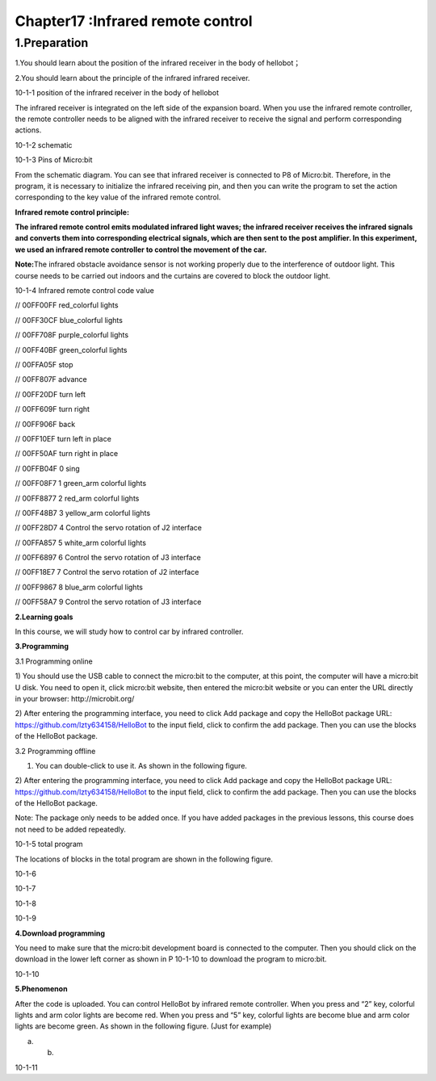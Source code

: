 Chapter17 :Infrared remote control
====================================================================

1.Preparation
------------------------

1.You should learn about the position of the infrared receiver in the
body of hellobot；

2.You should learn about the principle of the infrared infrared
receiver.

|image0|

10-1-1 position of the infrared receiver in the body of hellobot

The infrared receiver is integrated on the left side of the expansion
board. When you use the infrared remote controller, the remote
controller needs to be aligned with the infrared receiver to receive the
signal and perform corresponding actions.

|image1|

10-1-2 schematic

|image2|

10-1-3 Pins of Micro:bit

From the schematic diagram. You can see that infrared receiver is
connected to P8 of Micro:bit. Therefore, in the program, it is necessary
to initialize the infrared receiving pin, and then you can write the
program to set the action corresponding to the key value of the infrared
remote control.

**Infrared remote control principle:**

**The infrared remote control emits modulated infrared light waves; the
infrared receiver receives the infrared signals and converts them into
corresponding electrical signals, which are then sent to the post
amplifier. In this experiment, we used an infrared remote controller to
control the movement of the car.**

**Note:**\ The infrared obstacle avoidance sensor is not working
properly due to the interference of outdoor light. This course needs to
be carried out indoors and the curtains are covered to block the outdoor
light.

|image3|

10-1-4 Infrared remote control code value

// 00FF00FF |image4| red\_colorful lights

// 00FF30CF |image5| blue\_colorful lights

// 00FF708F |image6| purple\_colorful lights

// 00FF40BF |image7| green\_colorful lights

// 00FFA05F |image8| stop

// 00FF807F |image9|\ advance

// 00FF20DF |image10|\ turn left

// 00FF609F |image11|\ turn right

// 00FF906F |image12|\ back

// 00FF10EF |image13|\ turn left in place

// 00FF50AF |image14|\ turn right in place

// 00FFB04F 0 sing

// 00FF08F7 1 green\_arm colorful lights

// 00FF8877 2 red\_arm colorful lights

// 00FF48B7 3 yellow\_arm colorful lights

// 00FF28D7 4 Control the servo rotation of J2 interface

// 00FFA857 5 white\_arm colorful lights

// 00FF6897 6 Control the servo rotation of J3 interface

// 00FF18E7 7 Control the servo rotation of J2 interface

// 00FF9867 8 blue\_arm colorful lights

// 00FF58A7 9 Control the servo rotation of J3 interface

**2.Learning goals**

In this course, we will study how to control car by infrared controller.

**3.Programming**

3.1 Programming online

1) You should use the USB cable to connect the micro:bit to the
computer, at this point, the computer will have a micro:bit U disk. You
need to open it, click micro:bit website, then entered the micro:bit
website or you can enter the URL directly in your browser:
http://microbit.org/

2) After entering the programming interface, you need to click Add
package and copy the HelloBot package URL:
https://github.com/lzty634158/HelloBot to the input field, click to
confirm the add package. Then you can use the blocks of the HelloBot
package.

3.2 Programming offline

1) You can double-click to use it. As shown in the following figure.

|image15|

2) After entering the programming interface, you need to click Add
package and copy the HelloBot package URL:
https://github.com/lzty634158/HelloBot to the input field, click to
confirm the add package. Then you can use the blocks of the HelloBot
package.

Note: The package only needs to be added once. If you have added
packages in the previous lessons, this course does not need to be added
repeatedly.

|image16|

10-1-5 total program

The locations of blocks in the total program are shown in the following
figure.

|image17|

10-1-6

|image18|

10-1-7

|image19|

10-1-8

|image20|

10-1-9

**4.Download programming**

You need to make sure that the micro:bit development board is connected
to the computer. Then you should click on the download in the lower left
corner as shown in P 10-1-10 to download the program to micro:bit.

|image21|

10-1-10

**5.Phenomenon**

After the code is uploaded. You can control HelloBot by infrared remote
controller. When you press |image22| and “2” key, colorful lights and
arm color lights are become red. When you press |image23| and “5” key,
colorful lights are become blue and arm color lights are become green.
As shown in the following figure. (Just for example)

|image24| |image25|

(a) (b)

10-1-11

.. |image0| image:: ./chapter17/media/image1.png
   :width: 5.76181in
   :height: 4.92986in
.. |image1| image:: ./chapter17/media/image2.png
   :width: 3.15556in
   :height: 2.60417in
.. |image2| image:: ./chapter17/media/image3.png
   :width: 5.76667in
   :height: 5.30972in
.. |image3| image:: ./chapter17/media/image4.png
   :width: 4.47847in
   :height: 4.58264in
.. |image4| image:: ./chapter17/media/image5.png
   :width: 0.36806in
   :height: 0.31111in
.. |image5| image:: ./chapter17/media/image6.png
   :width: 0.33958in
   :height: 0.37708in
.. |image6| image:: ./chapter17/media/image7.png
   :width: 0.33958in
   :height: 0.35833in
.. |image7| image:: ./chapter17/media/image8.png
   :width: 0.35833in
   :height: 0.39653in
.. |image8| image:: ./chapter17/media/image9.png
   :width: 0.33958in
   :height: 0.32986in
.. |image9| image:: ./chapter17/media/image10.png
   :width: 0.37708in
   :height: 0.35833in
.. |image10| image:: ./chapter17/media/image11.png
   :width: 0.35833in
   :height: 0.32986in
.. |image11| image:: ./chapter17/media/image12.png
   :width: 0.33958in
   :height: 0.33958in
.. |image12| image:: ./chapter17/media/image13.png
   :width: 0.39653in
   :height: 0.37708in
.. |image13| image:: ./chapter17/media/image14.png
   :width: 0.32986in
   :height: 0.33958in
.. |image14| image:: ./chapter17/media/image15.png
   :width: 0.32986in
   :height: 0.35833in
.. |image15| image:: ./chapter17/media/image16.png
   :width: 0.93472in
   :height: 0.79514in
.. |image16| image:: ./chapter17/media/image17.png
   :width: 5.76806in
   :height: 4.43194in
.. |image17| image:: ./chapter17/media/image18.png
   :width: 5.29097in
   :height: 6.20764in
.. |image18| image:: ./chapter17/media/image19.png
   :width: 5.76806in
   :height: 4.04028in
.. |image19| image:: ./chapter17/media/image20.png
   :width: 5.63472in
   :height: 5.18681in
.. |image20| image:: ./chapter17/media/image21.png
   :width: 5.76806in
   :height: 3.93264in
.. |image21| image:: ./chapter17/media/image22.png
   :width: 5.76806in
   :height: 2.91389in
.. |image22| image:: ./chapter17/media/image5.png
   :width: 0.36806in
   :height: 0.31111in
.. |image23| image:: ./chapter17/media/image6.png
   :width: 0.33958in
   :height: 0.37708in
.. |image24| image:: ./chapter17/media/image23.png
   :width: 2.64514in
   :height: 2.31597in
.. |image25| image:: ./chapter17/media/image24.png
   :width: 2.45486in
   :height: 2.32569in
